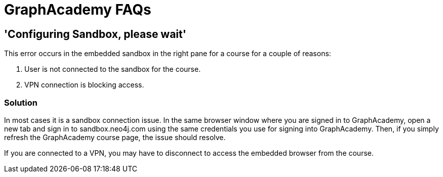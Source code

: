 = GraphAcademy FAQs

== 'Configuring Sandbox, please wait'

This error occurs in the embedded sandbox in the right pane for a course for a couple of reasons:

. User is not connected to the sandbox for the course.
. VPN connection is blocking access.

=== Solution

In most cases it is a sandbox connection issue. In the same browser window where you are signed in to GraphAcademy, open a new tab and sign in to sandbox.neo4j.com using the same credentials you use for signing into GraphAcademy.
Then, if you simply refresh the GraphAcademy course page, the issue should resolve.

If you are connected to a VPN, you may have to disconnect to access the embedded browser from the course.

